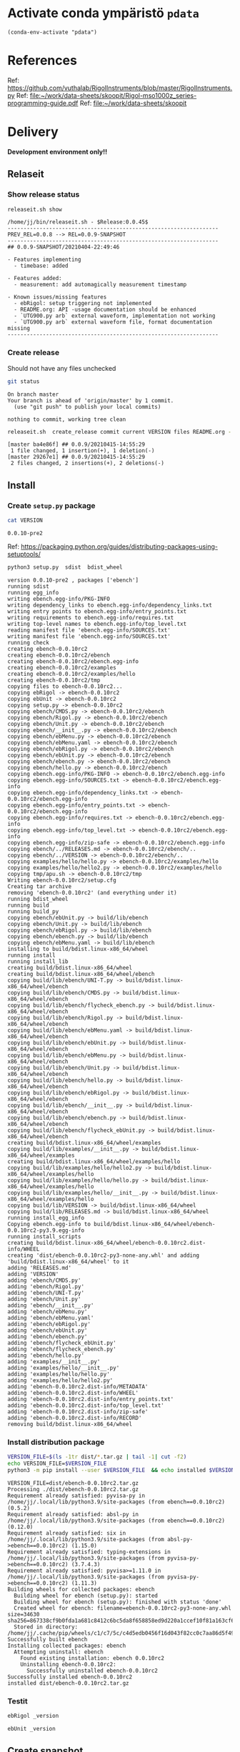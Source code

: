 
* Activate conda ympäristö =pdata=

#+BEGIN_SRC elisp
(conda-env-activate "pdata")
#+END_SRC

#+RESULTS:
: Switched to conda environment: pdata

* References

Ref: https://github.com/vuthalab/RigolInstruments/blob/master/RigolInstruments.py
Ref: [[file:~/work/data-sheets/skoopit/Rigol-mso1000z_series-programming-guide.pdf]]
Ref: [[file:~/work/data-sheets/skoopit]]

* Delivery                                                 

*Development environment only!!*

** Relaseit

*** Show release status

 #+BEGIN_SRC sh :eval no-export :results output
 releaseit.sh show
 #+END_SRC

 #+RESULTS:
 #+begin_example
 /home/jj/bin/releaseit.sh - $Release:0.0.45$
 ------------------------------------------------------------------
 PREV_REL=0.0.8 --> REL=0.0.9-SNAPSHOT
 ------------------------------------------------------------------
 ## 0.0.9-SNAPSHOT/20210404-22:49:46

 - Features implementing
   - timebase: added

 - Features added:
   - measurement: add automagically measurement timestamp

 - Known issues/missing features
   - ebRigol: setup triggering not implemented
   - README.org: API -usage documentation should be enhanced
   - `UTG900.py arb` external waveform, implementation not working
   - `UTG900.py arb` external waveform file, format documentation missing
 ------------------------------------------------------------------
 #+end_example


*** Create release 

 Should not have any files unchecked

 #+BEGIN_SRC sh :eval no-export :results output
 git status
 #+END_SRC

 #+RESULTS:
 : On branch master
 : Your branch is ahead of 'origin/master' by 1 commit.
 :   (use "git push" to publish your local commits)
 : 
 : nothing to commit, working tree clean


 #+BEGIN_SRC sh :eval no-export :results output
 releaseit.sh  create_release commit current VERSION files README.org -  commit tag 2>&1 || true
 #+END_SRC

 #+RESULTS:
 : [master ba4e86f] ## 0.0.9/20210415-14:55:29
 :  1 file changed, 1 insertion(+), 1 deletion(-)
 : [master 29267e1] ## 0.0.9/20210415-14:55:29
 :  2 files changed, 2 insertions(+), 2 deletions(-)



** Install

*** Create =setup.py= package

 #+BEGIN_SRC bash :eval no-export :results output
 cat VERSION
 #+END_SRC

 #+RESULTS:
 : 0.0.10-pre2


 Ref: https://packaging.python.org/guides/distributing-packages-using-setuptools/

 #+BEGIN_SRC bash :eval no-export :results output :exports code
 python3 setup.py  sdist  bdist_wheel
 #+END_SRC

 #+RESULTS:
 #+begin_example
 version 0.0.10-pre2 , packages ['ebench']
 running sdist
 running egg_info
 writing ebench.egg-info/PKG-INFO
 writing dependency_links to ebench.egg-info/dependency_links.txt
 writing entry points to ebench.egg-info/entry_points.txt
 writing requirements to ebench.egg-info/requires.txt
 writing top-level names to ebench.egg-info/top_level.txt
 reading manifest file 'ebench.egg-info/SOURCES.txt'
 writing manifest file 'ebench.egg-info/SOURCES.txt'
 running check
 creating ebench-0.0.10rc2
 creating ebench-0.0.10rc2/ebench
 creating ebench-0.0.10rc2/ebench.egg-info
 creating ebench-0.0.10rc2/examples
 creating ebench-0.0.10rc2/examples/hello
 creating ebench-0.0.10rc2/tmp
 copying files to ebench-0.0.10rc2...
 copying ebRigol -> ebench-0.0.10rc2
 copying ebUnit -> ebench-0.0.10rc2
 copying setup.py -> ebench-0.0.10rc2
 copying ebench/CMDS.py -> ebench-0.0.10rc2/ebench
 copying ebench/Rigol.py -> ebench-0.0.10rc2/ebench
 copying ebench/Unit.py -> ebench-0.0.10rc2/ebench
 copying ebench/__init__.py -> ebench-0.0.10rc2/ebench
 copying ebench/ebMenu.py -> ebench-0.0.10rc2/ebench
 copying ebench/ebMenu.yaml -> ebench-0.0.10rc2/ebench
 copying ebench/ebRigol.py -> ebench-0.0.10rc2/ebench
 copying ebench/ebUnit.py -> ebench-0.0.10rc2/ebench
 copying ebench/ebench.py -> ebench-0.0.10rc2/ebench
 copying ebench/hello.py -> ebench-0.0.10rc2/ebench
 copying ebench.egg-info/PKG-INFO -> ebench-0.0.10rc2/ebench.egg-info
 copying ebench.egg-info/SOURCES.txt -> ebench-0.0.10rc2/ebench.egg-info
 copying ebench.egg-info/dependency_links.txt -> ebench-0.0.10rc2/ebench.egg-info
 copying ebench.egg-info/entry_points.txt -> ebench-0.0.10rc2/ebench.egg-info
 copying ebench.egg-info/requires.txt -> ebench-0.0.10rc2/ebench.egg-info
 copying ebench.egg-info/top_level.txt -> ebench-0.0.10rc2/ebench.egg-info
 copying ebench.egg-info/zip-safe -> ebench-0.0.10rc2/ebench.egg-info
 copying ebench/../RELEASES.md -> ebench-0.0.10rc2/ebench/..
 copying ebench/../VERSION -> ebench-0.0.10rc2/ebench/..
 copying examples/hello/hello.py -> ebench-0.0.10rc2/examples/hello
 copying examples/hello/hello2.py -> ebench-0.0.10rc2/examples/hello
 copying tmp/apu.sh -> ebench-0.0.10rc2/tmp
 Writing ebench-0.0.10rc2/setup.cfg
 Creating tar archive
 removing 'ebench-0.0.10rc2' (and everything under it)
 running bdist_wheel
 running build
 running build_py
 copying ebench/ebUnit.py -> build/lib/ebench
 copying ebench/Unit.py -> build/lib/ebench
 copying ebench/ebRigol.py -> build/lib/ebench
 copying ebench/ebench.py -> build/lib/ebench
 copying ebench/ebMenu.yaml -> build/lib/ebench
 installing to build/bdist.linux-x86_64/wheel
 running install
 running install_lib
 creating build/bdist.linux-x86_64/wheel
 creating build/bdist.linux-x86_64/wheel/ebench
 copying build/lib/ebench/UNI-T.py -> build/bdist.linux-x86_64/wheel/ebench
 copying build/lib/ebench/CMDS.py -> build/bdist.linux-x86_64/wheel/ebench
 copying build/lib/ebench/flycheck_ebench.py -> build/bdist.linux-x86_64/wheel/ebench
 copying build/lib/ebench/Rigol.py -> build/bdist.linux-x86_64/wheel/ebench
 copying build/lib/ebench/ebMenu.yaml -> build/bdist.linux-x86_64/wheel/ebench
 copying build/lib/ebench/ebUnit.py -> build/bdist.linux-x86_64/wheel/ebench
 copying build/lib/ebench/ebMenu.py -> build/bdist.linux-x86_64/wheel/ebench
 copying build/lib/ebench/Unit.py -> build/bdist.linux-x86_64/wheel/ebench
 copying build/lib/ebench/hello.py -> build/bdist.linux-x86_64/wheel/ebench
 copying build/lib/ebench/ebRigol.py -> build/bdist.linux-x86_64/wheel/ebench
 copying build/lib/ebench/__init__.py -> build/bdist.linux-x86_64/wheel/ebench
 copying build/lib/ebench/ebench.py -> build/bdist.linux-x86_64/wheel/ebench
 copying build/lib/ebench/flycheck_ebUnit.py -> build/bdist.linux-x86_64/wheel/ebench
 creating build/bdist.linux-x86_64/wheel/examples
 copying build/lib/examples/__init__.py -> build/bdist.linux-x86_64/wheel/examples
 creating build/bdist.linux-x86_64/wheel/examples/hello
 copying build/lib/examples/hello/hello2.py -> build/bdist.linux-x86_64/wheel/examples/hello
 copying build/lib/examples/hello/hello.py -> build/bdist.linux-x86_64/wheel/examples/hello
 copying build/lib/examples/hello/__init__.py -> build/bdist.linux-x86_64/wheel/examples/hello
 copying build/lib/VERSION -> build/bdist.linux-x86_64/wheel
 copying build/lib/RELEASES.md -> build/bdist.linux-x86_64/wheel
 running install_egg_info
 Copying ebench.egg-info to build/bdist.linux-x86_64/wheel/ebench-0.0.10rc2-py3.9.egg-info
 running install_scripts
 creating build/bdist.linux-x86_64/wheel/ebench-0.0.10rc2.dist-info/WHEEL
 creating 'dist/ebench-0.0.10rc2-py3-none-any.whl' and adding 'build/bdist.linux-x86_64/wheel' to it
 adding 'RELEASES.md'
 adding 'VERSION'
 adding 'ebench/CMDS.py'
 adding 'ebench/Rigol.py'
 adding 'ebench/UNI-T.py'
 adding 'ebench/Unit.py'
 adding 'ebench/__init__.py'
 adding 'ebench/ebMenu.py'
 adding 'ebench/ebMenu.yaml'
 adding 'ebench/ebRigol.py'
 adding 'ebench/ebUnit.py'
 adding 'ebench/ebench.py'
 adding 'ebench/flycheck_ebUnit.py'
 adding 'ebench/flycheck_ebench.py'
 adding 'ebench/hello.py'
 adding 'examples/__init__.py'
 adding 'examples/hello/__init__.py'
 adding 'examples/hello/hello.py'
 adding 'examples/hello/hello2.py'
 adding 'ebench-0.0.10rc2.dist-info/METADATA'
 adding 'ebench-0.0.10rc2.dist-info/WHEEL'
 adding 'ebench-0.0.10rc2.dist-info/entry_points.txt'
 adding 'ebench-0.0.10rc2.dist-info/top_level.txt'
 adding 'ebench-0.0.10rc2.dist-info/zip-safe'
 adding 'ebench-0.0.10rc2.dist-info/RECORD'
 removing build/bdist.linux-x86_64/wheel
 #+end_example


*** Install distribution package

 #+BEGIN_SRC bash :eval no-export :results output
 VERSION_FILE=$(ls -1tr dist/*.tar.gz | tail -1| cut -f2)
 echo VERSION_FILE=$VERSION_FILE
 python3 -m pip install --user $VERSION_FILE  && echo installed $VERSION_FILE
 #+END_SRC

 #+RESULTS:
 #+begin_example
 VERSION_FILE=dist/ebench-0.0.10rc2.tar.gz
 Processing ./dist/ebench-0.0.10rc2.tar.gz
 Requirement already satisfied: pyvisa-py in /home/jj/.local/lib/python3.9/site-packages (from ebench==0.0.10rc2) (0.5.2)
 Requirement already satisfied: absl-py in /home/jj/.local/lib/python3.9/site-packages (from ebench==0.0.10rc2) (0.12.0)
 Requirement already satisfied: six in /home/jj/.local/lib/python3.9/site-packages (from absl-py->ebench==0.0.10rc2) (1.15.0)
 Requirement already satisfied: typing-extensions in /home/jj/.local/lib/python3.9/site-packages (from pyvisa-py->ebench==0.0.10rc2) (3.7.4.3)
 Requirement already satisfied: pyvisa>=1.11.0 in /home/jj/.local/lib/python3.9/site-packages (from pyvisa-py->ebench==0.0.10rc2) (1.11.3)
 Building wheels for collected packages: ebench
   Building wheel for ebench (setup.py): started
   Building wheel for ebench (setup.py): finished with status 'done'
   Created wheel for ebench: filename=ebench-0.0.10rc2-py3-none-any.whl size=34630 sha256=867338cf9b0fda1a681c8412c6bc5da8f658858ed9d220a1ccef10f81a163cf6
   Stored in directory: /home/jj/.cache/pip/wheels/c1/c7/5c/c4d5edb0456f16d043f82cc0c7aa86d5f492d464e384c14716
 Successfully built ebench
 Installing collected packages: ebench
   Attempting uninstall: ebench
     Found existing installation: ebench 0.0.10rc2
     Uninstalling ebench-0.0.10rc2:
       Successfully uninstalled ebench-0.0.10rc2
 Successfully installed ebench-0.0.10rc2
 installed dist/ebench-0.0.10rc2.tar.gz
 #+end_example


*** Testit

#+BEGIN_SRC bash :eval no-export :results output
ebRigol _version
#+END_SRC

#+RESULTS:
: '0.0.9-SNAPSHOT'

#+BEGIN_SRC bash :eval no-export :results output
ebUnit _version
#+END_SRC

#+RESULTS:
: ebUnit - 0.0.8
: '0.0.8'


** Create snapshot

 #+BEGIN_SRC sh :eval no-export :results output
 releaseit.sh  create_snapshot current VERSION files README.org - commit || true
 #+END_SRC

 #+RESULTS:
 : [master c002493] ## 0.0.10-SNAPSHOT/20210415-14:55:49
 :  4 files changed, 52 insertions(+), 44 deletions(-)




* Test and develop

** Rigol test

#+BEGIN_SRC bash :eval no-export :results output
./ebRigol _version
#+END_SRC

#+RESULTS:
: 0.0.8-rev2

#+BEGIN_SRC bash :eval no-export :results output
ebRigol _version
#+END_SRC

#+RESULTS:


** COmmand line test

#+BEGIN_SRC bash :eval no-export :results output
ebUTG900 ?
#+END_SRC

#+RESULTS:
#+begin_example
ebUTG900 - 0.0.6-SNAPSHOT: Tool to control UNIT-T UTG900 Waveform generator

Usage: ebUTG900 [options] [commands and parameters] 

Commands:
           sine  : Generate sine -wave on channel 1|2
         square  : Generate square -wave on channel 1|2
          pulse  : Generate pulse -wave on channel 1|2
            arb  : Upload wave file and use it to generate wave on channel 1|2
             on  : Switch on channel 1|2
            off  : Switch off channel 1|2
          reset  : Send reset to UTG900 signal generator
----------   Record   ----------
              !  : Start recording
              .  : Stop recording
         screen  : Take screenshot
 list_resources  : List pyvisa resources (=pyvisa list_resources() wrapper)'
----------    Misc    ----------
        version  : Output version number
----------    Help    ----------
              q  : Exit
              ?  : List commands
             ??  : List command parameters

More help:
  ebUTG900 --help                          : to list options
  ebUTG900 ? command=<command>             : to get help on command <command> parameters

Examples:
  ebUTG900 ? command=sine                  : help on sine command parameters
  ebUTG900 list_resources                  : Identify --addr option parameter
  ebUTG900 --addr 'USB0::1::2::3::0::INSTR': Run interactively on device found in --addr 'USB0::1::2::3::0::INSTR'
  ebUTG900 --captureDir=pics screen        : Take screenshot to pics directory (form device in default --addr)
  ebUTG900 reset                           : Send reset to UTH900 waveform generator
  ebUTG900 sine channel=2 freq=2kHz        : Generate 2 kHz sine signal on channel 2
  ebUTG900 sine channel=1 square channel=2 : chaining sine generation on channel 1, and square generation on channel 2

Hint:
  Run reset to synchronize ebUTG900 -tool with device state. Ref= ?? command=reset
  One-liner in linux: ebUTG900 --addr $(ebUTG900 list_resources)
#+end_example

#+BEGIN_SRC bash :eval no-export :results output
ebUTG900 reset on channel=1 on channel=2
#+END_SRC

#+RESULTS:

#+BEGIN_SRC bash :eval no-export :results output
ebUTG900  reset off channel=1 off channel=2
#+END_SRC

#+RESULTS:


** Api test
#+BEGIN_SRC python :eval no-export :results output :noweb no :session *Python*
import UTG900
print( UTG900.version())
#+END_SRC

#+RESULTS:
: Python 3.9.1 | packaged by conda-forge | (default, Jan 10 2021, 02:55:42) 
: [GCC 9.3.0] on linux
: Type "help", "copyright", "credits" or "license" for more information.
: 0.0.5-SNAPSHOT


#+BEGIN_SRC python :eval no-export :results output :noweb no :session *Python*
sgen = UTG900.UTG962()
sgen.list_resources()
#+END_SRC

#+RESULTS:
: WARNING:absl:Successfully connected  'USB0::0x6656::0x0834::1485061822::INSTR' with 'UNI-T Technologies,UTG900,1485061822,1.08'
: Traceback (most recent call last):
:   File "<stdin>", line 1, in <module>
:   File "/tmp/babel-ZafpdS/python-xPMIfR", line 2, in <module>
:     sgen.list_resources()
:   File "/home/jj/work/UTG900/UTG900/UTG900.py", line 447, in list_resources
:     return self.rm.list_resources()
: AttributeError: 'UTG962' object has no attribute 'rm'



* Fin                                                              :noexport:


** Emacs variables

   #+RESULTS:

   # Local Variables:
   # org-confirm-babel-evaluate: nil
   # End:
   #


